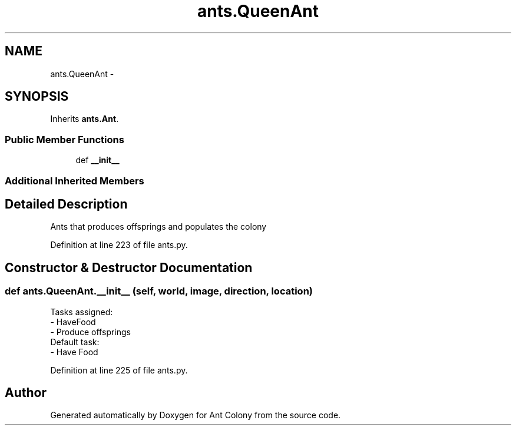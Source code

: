 .TH "ants.QueenAnt" 3 "Wed Apr 9 2014" "Ant Colony" \" -*- nroff -*-
.ad l
.nh
.SH NAME
ants.QueenAnt \- 
.SH SYNOPSIS
.br
.PP
.PP
Inherits \fBants\&.Ant\fP\&.
.SS "Public Member Functions"

.in +1c
.ti -1c
.RI "def \fB__init__\fP"
.br
.in -1c
.SS "Additional Inherited Members"
.SH "Detailed Description"
.PP 

.PP
.nf
Ants that produces offsprings and populates the colony
.fi
.PP
 
.PP
Definition at line 223 of file ants\&.py\&.
.SH "Constructor & Destructor Documentation"
.PP 
.SS "def ants\&.QueenAnt\&.__init__ (self, world, image, direction, location)"

.PP
.nf
Tasks assigned:
    - HaveFood
    - Produce offsprings
Default task:
    - Have Food

.fi
.PP
 
.PP
Definition at line 225 of file ants\&.py\&.

.SH "Author"
.PP 
Generated automatically by Doxygen for Ant Colony from the source code\&.
